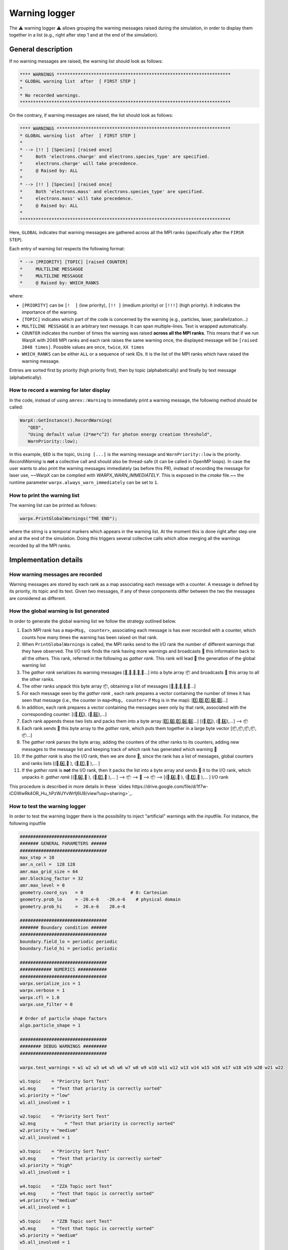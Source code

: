 .. _developers-warning-logger:

Warning logger
==============

The  ⚠️ warning logger ⚠️ allows grouping the warning messages raised during the
simulation, in order to display them together in a list
(e.g., right after step 1 and at the end of the simulation).

General description
-------------------

If no warning messages are raised, the warning list should look as follows:

.. code-block:: sh

   **** WARNINGS ******************************************************************
   * GLOBAL warning list  after  [ FIRST STEP ]
   *
   * No recorded warnings.
   ********************************************************************************

On the contrary, if warning messages are raised, the list should look as follows:

.. code-block:: sh

   **** WARNINGS ******************************************************************
   * GLOBAL warning list  after  [ FIRST STEP ]
   *
   * --> [!! ] [Species] [raised once]
   *     Both 'electrons.charge' and electrons.species_type' are specified.
   *     electrons.charge' will take precedence.
   *     @ Raised by: ALL
   *
   * --> [!! ] [Species] [raised once]
   *     Both 'electrons.mass' and electrons.species_type' are specified.
   *     electrons.mass' will take precedence.
   *     @ Raised by: ALL
   *
   ********************************************************************************

Here, ``GLOBAL`` indicates that warning messages are gathered across all the MPI ranks (specifically
after the ``FIRSR STEP``).

Each entry of warning list respects the following format:

.. code-block:: sh

   * --> [PRIORITY] [TOPIC] [raised COUNTER]
   *     MULTILINE MESSAGGE
   *     MULTILINE MESSAGGE
   *     @ Raised by: WHICH_RANKS

where:

* ``[PRIORITY]`` can be ``[!  ]`` (low priority), ``[!! ]`` (medium priority) or ``[!!!]`` (high priority). It indicates the importance of the warning.
* ``[TOPIC]`` indicates which part of the code is concerned by the warning (e.g., particles, laser, parallelization...)
* ``MULTILINE MESSAGGE`` is an arbitrary text message. It can span multiple-lines. Text is wrapped automatically.
* ``COUNTER`` indicates the number of times the warning was raised **across all the MPI ranks**. This means that if we run WarpX with 2048 MPI ranks and each rank raises the same warning once, the displayed message will be ``[raised 2048 times]``. Possible values are ``once``, ``twice``, ``XX times``
* ``WHICH_RANKS`` can be either ``ALL`` or a sequence of rank IDs. It is the list of the MPI ranks which have raised the warning message.

Entries are sorted first by priority (high priority first), then by topic (alphabetically) and finally by text message (alphabetically).

How to record a warning for later display
~~~~~~~~~~~~~~~~~~~~~~~~~~~~~~~~~~~~~~~~~

In the code, instead of using ``amrex::Warning`` to immediately print a warning message, the following method should be called:

.. code-block:: cpp

   WarpX::GetInstance().RecordWarning(
      "QED",
      "Using default value (2*me*c^2) for photon energy creation threshold",
      WarnPriority::low);

In this example, ``QED`` is the topic, ``Using [...]`` is the warning message and ``WarnPriority::low`` is the priority.
`RecordWarning` is **not** a collective call and should also be thread-safe (it can be called in OpenMP loops).
In case the user wants to also print the warning messages immediately (as before this PR), instead of recording the message for laser use, ~~WarpX can be compiled with `WARPX_WARN_IMMEDIATELY`. This is exposed in the `cmake` file.~~ the runtime parameter ``warpx.always_warn_immediately`` can be set to ``1``.

How to print the warning list
~~~~~~~~~~~~~~~~~~~~~~~~~~~~~

The warning list can be printed as follows:

.. code-block:: cpp

   warpx.PrintGlobalWarnings("THE END");

where the string is a temporal markers which appears in the warning list.
At the moment this is done right after step one and at the end of the simulation. Doing this triggers several collective calls which allow merging all the warnings recorded by all the MPI ranks.

Implementation details
----------------------

How warning messages are recorded
~~~~~~~~~~~~~~~~~~~~~~~~~~~~~~~~~

Warning messages are stored by each rank as a map associating each
message with a counter.
A message is defined by its priority, its topic and its text.
Given two messages, if any of these components differ between the
two the messages are considered as different.

How the global warning is list generated
~~~~~~~~~~~~~~~~~~~~~~~~~~~~~~~~~~~~~~~~

In order to generate the global warning list we follow the strategy outlined below.

1. Each MPI rank has a ``map<Msg, counter>``, associating each message is has ever recorded with a counter, which counts how many times the warning has been raised on that rank.
2. When ``PrintGlobalWarnings`` is called, the MPI ranks send to the I/O rank the number of different warnings that they have observed. The I/O rank finds the rank having more warnings and broadcasts 📢 this information back to all the others. This rank, referred in the following as *gather rank*. This rank will lead  👑 the generation of the global warning list
3. The *gather rank* serializes its warning messages [📝,📝,📝,📝,📝...] into a byte array 📦 and  broadcasts 📢 this array to all the other ranks.
4. The other ranks unpack this byte array 📦, obtaining a list of messages [📝,📝,📝,📝,📝...]
5. For each message seen by the *gather rank* , each rank prepares a vector containing the number of times it has seen that message (i.e., the counter in ``map<Msg, counter>`` if ``Msg`` is in the map): [1️⃣,0️⃣,1️⃣,4️⃣,0️⃣...]
6. In addition, each rank prepares a vector containing the messages seen only by that rank, associated with the corresponding counter: [(📝,1️⃣), (📝,4️⃣),...]
7. Each rank appends these two lists and packs them into a byte array [1️⃣,0️⃣,1️⃣,4️⃣,0️⃣...] [(📝,1️⃣), (📝,4️⃣),...] --> 📦
8. Each rank sends 📨 this byte array to the *gather rank*, which puts them together in a large byte vector [📦,📦,📦,📦,📦...]
9. The *gather rank* parses the byte array, adding the counters of the other ranks to its counters, adding new messages to the message list and keeping track of which rank has generated which warning 📜
10. If the *gather rank* is also the I/O rank, then we are done  🎉, since the rank has a list of messages, global counters and ranks lists  [(📝,4️⃣,📜 ), (📝,1️⃣,📜 ),... ]
11. If the *gather rank* is **not** the I/O rank, then it packs the list into a byte array and sends  📨 it to the I/O rank, which unpacks it: *gather rank* [(📝,4️⃣,📜 ), (📝,1️⃣,📜 ),... ] --> 📦 --> 📨 --> 📦 --> [(📝,4️⃣,📜 ), (📝,1️⃣,📜 ),... ] I/O rank

This procedure is described in more details in these `slides https://drive.google.com/file/d/1f7w-iCGWwRk4OR_Hu_hPzWJYvWrfj6U8/view?usp=sharing>`_.

How to test the warning logger
~~~~~~~~~~~~~~~~~~~~~~~~~~~~~~

In order to test the warning logger there is the possibility to inject "artificial" warnings with the inputfile.
For instance, the following inputfile

.. code-block:: sh

   #################################
   ####### GENERAL PARAMETERS ######
   #################################
   max_step = 10
   amr.n_cell =  128 128
   amr.max_grid_size = 64
   amr.blocking_factor = 32
   amr.max_level = 0
   geometry.coord_sys   = 0                  # 0: Cartesian
   geometry.prob_lo     = -20.e-6   -20.e-6    # physical domain
   geometry.prob_hi     =  20.e-6    20.e-6

   #################################
   ####### Boundary condition ######
   #################################
   boundary.field_lo = periodic periodic
   boundary.field_hi = periodic periodic

   #################################
   ############ NUMERICS ###########
   #################################
   warpx.serialize_ics = 1
   warpx.verbose = 1
   warpx.cfl = 1.0
   warpx.use_filter = 0

   # Order of particle shape factors
   algo.particle_shape = 1

   #################################
   ######## DEBUG WARNINGS #########
   #################################

   warpx.test_warnings = w1 w2 w3 w4 w5 w6 w7 w8 w9 w10 w11 w12 w13 w14 w15 w16 w17 w18 w19 w20 w21 w22

   w1.topic    = "Priority Sort Test"
   w1.msg      = "Test that priority is correctly sorted"
   w1.priority = "low"
   w1.all_involved = 1

   w2.topic    = "Priority Sort Test"
   w2.msg	    = "Test that priority is correctly sorted"
   w2.priority = "medium"
   w2.all_involved = 1

   w3.topic    = "Priority Sort Test"
   w3.msg      = "Test that priority is correctly sorted"
   w3.priority = "high"
   w3.all_involved = 1

   w4.topic    = "ZZA Topic sort Test"
   w4.msg      = "Test that topic is correctly sorted"
   w4.priority = "medium"
   w4.all_involved = 1

   w5.topic    = "ZZB Topic sort Test"
   w5.msg      = "Test that topic is correctly sorted"
   w5.priority = "medium"
   w5.all_involved = 1

   w6.topic    = "ZZC Topic sort Test"
   w6.msg      = "Test that topic is correctly sorted"
   w6.priority = "medium"
   w6.all_involved = 1

   w7.topic    = "Msg sort Test"
   w7.msg      = "AAA Test that msg is correctly sorted"
   w7.priority = "medium"
   w7.all_involved = 1

   w8.topic    = "Msg sort Test"
   w8.msg      = "BBB Test that msg is correctly sorted"
   w8.priority = "medium"
   w8.all_involved = 1

   w9.topic    = "Long line"
   w9.msg      = "Test very long line: a a a a a a a a a a a a a a a a a a a a a a a a a a a a a a a a a a a a a a a a a a a a a a a a a a a a a a a a"
   w9.priority = "medium"
   w9.all_involved = 1

   w10.topic    = "Repeated warnings"
   w10.msg      = "Test repeated warnings"
   w10.priority = "high"
   w10.all_involved = 1

   w11.topic    = "Repeated warnings"
   w11.msg      = "Test repeated warnings"
   w11.priority = "high"
   w11.all_involved = 1

   w12.topic    = "Repeated warnings"
   w12.msg      = "Test repeated warnings"
   w12.priority = "high"
   w12.all_involved = 1

   w13.topic    = "Not all involved (0)"
   w13.msg      = "Test warnings raised by a fraction of ranks"
   w13.priority = "high"
   w13.all_involved = 0
   w13.who_involved = 0

   w14.topic    = "Not all involved (0)"
   w14.msg      = "Test warnings raised by a fraction of ranks"
   w14.priority = "high"
   w14.all_involved = 0
   w14.who_involved = 0

   w15.topic    = "Not all involved (1)"
   w15.msg      = "Test warnings raised by a fraction of ranks"
   w15.priority = "high"
   w15.all_involved = 0
   w15.who_involved = 1

   w16.topic    = "Not all involved (1,2)"
   w16.msg      = "Test warnings raised by a fraction of ranks"
   w16.priority = "high"
   w16.all_involved = 0
   w16.who_involved = 1 2

   w17.topic    = "Different counters"
   w17.msg      = "Test that different counters are correctly summed"
   w17.priority = "low"
   w17.all_involved = 1

   w18.topic    = "Different counters"
   w18.msg      = "Test that different counters are correctly summed"
   w18.priority = "low"
   w18.all_involved = 1

   w19.topic    = "Different counters"
   w19.msg      = "Test that different counters are correctly summed"
   w19.priority = "low"
   w19.all_involved = 0
   w19.who_involved = 0

   w20.topic    = "Different counters B"
   w20.msg      = "Test that different counters are correctly summed"
   w20.priority = "low"
   w20.all_involved = 1

   w21.topic    = "Different counters B"
   w21.msg      = "Test that different counters are correctly summed"
   w21.priority = "low"
   w21.all_involved = 1

   w22.topic    = "Different counters B"
   w22.msg      = "Test that different counters are correctly summed"
   w22.priority = "low"
   w22.all_involved = 0
   w22.who_involved = 1

would generate the following warning list (if run on 4 MPI ranks):

.. code-block:: sh

   **** WARNINGS ******************************************************************
   * GLOBAL warning list  after  [ THE END ]
   *
   * --> [!!!] [Not all involved (0)] [raised twice]
   *     Test warnings raised by a fraction of ranks
   *     @ Raised by: 0
   *
   * --> [!!!] [Not all involved (1)] [raised once]
   *     Test warnings raised by a fraction of ranks
   *     @ Raised by: 1
   *
   * --> [!!!] [Not all involved (1,2)] [raised twice]
   *     Test warnings raised by a fraction of ranks
   *     @ Raised by: 1 2
   *
   * --> [!!!] [Priority Sort Test] [raised 4 times]
   *     Test that priority is correctly sorted
   *     @ Raised by: ALL
   *
   * --> [!!!] [Repeated warnings] [raised 12 times]
   *     Test repeated warnings
   *     @ Raised by: ALL
   *
   * --> [!! ] [Long line] [raised 4 times]
   *     Test very long line: a a a a a a a a a a a a a a a a a a a a a a a a a a a
   *     a a a a a a a a a a a a a a a a a a a a a a a a a a a a a
   *     @ Raised by: ALL
   *
   * --> [!! ] [Msg sort Test] [raised 4 times]
   *     AAA Test that msg is correctly sorted
   *     @ Raised by: ALL
   *
   * --> [!! ] [Msg sort Test] [raised 4 times]
   *     BBB Test that msg is correctly sorted
   *     @ Raised by: ALL
   *
   * --> [!! ] [Priority Sort Test] [raised 4 times]
   *     Test that priority is correctly sorted
   *     @ Raised by: ALL
   *
   * --> [!! ] [ZZA Topic sort Test] [raised 4 times]
   *     Test that topic is correctly sorted
   *     @ Raised by: ALL
   *
   * --> [!! ] [ZZB Topic sort Test] [raised 4 times]
   *     Test that topic is correctly sorted
   *     @ Raised by: ALL
   *
   * --> [!! ] [ZZC Topic sort Test] [raised 4 times]
   *     Test that topic is correctly sorted
   *     @ Raised by: ALL
   *
   * --> [!  ] [Different counters] [raised 9 times]
   *     Test that different counters are correctly summed
   *     @ Raised by: ALL
   *
   * --> [!  ] [Different counters B] [raised 9 times]
   *     Test that different counters are correctly summed
   *     @ Raised by: ALL
   *
   * --> [!  ] [Priority Sort Test] [raised 4 times]
   *     Test that priority is correctly sorted
   *     @ Raised by: ALL
   *
   ********************************************************************************
